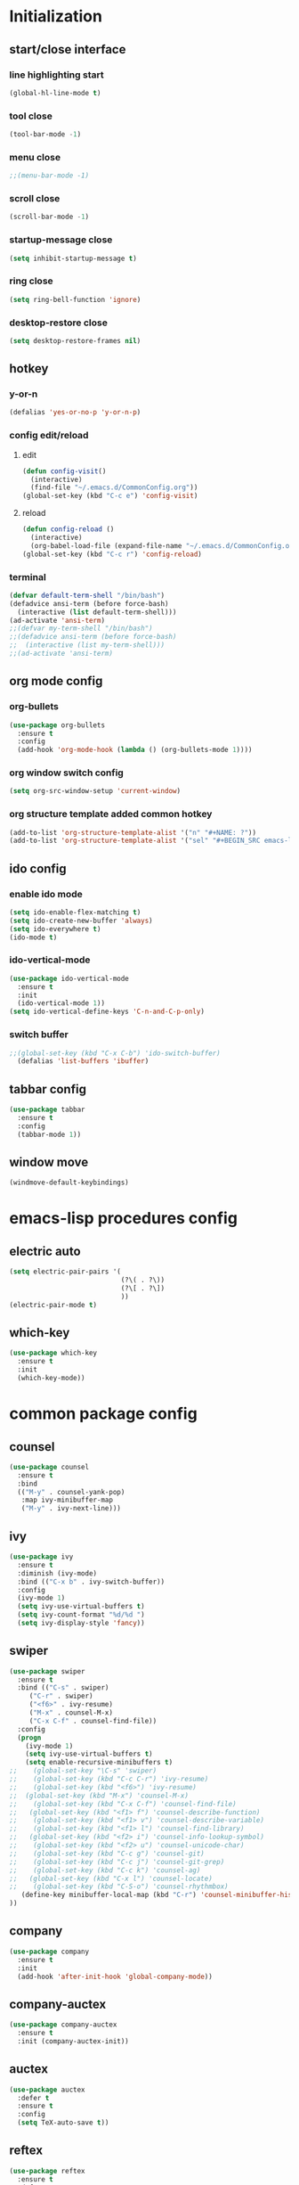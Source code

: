 * Initialization
** start/close interface
*** line highlighting start
#+BEGIN_SRC emacs-lisp
  (global-hl-line-mode t)
#+END_SRC
*** tool close
#+BEGIN_SRC emacs-lisp
  (tool-bar-mode -1)
#+END_SRC
*** menu close
#+BEGIN_SRC emacs-lisp
  ;;(menu-bar-mode -1)
#+END_SRC
*** scroll close
#+BEGIN_SRC emacs-lisp
  (scroll-bar-mode -1)
#+END_SRC
*** startup-message close
#+BEGIN_SRC emacs-lisp
  (setq inhibit-startup-message t)
#+END_SRC
*** ring close
#+BEGIN_SRC emacs-lisp
  (setq ring-bell-function 'ignore)
#+END_SRC
*** desktop-restore close
#+BEGIN_SRC emacs-lisp
  (setq desktop-restore-frames nil)
#+END_SRC
** hotkey
*** y-or-n
#+BEGIN_SRC emacs-lisp
  (defalias 'yes-or-no-p 'y-or-n-p)
#+END_SRC
*** config edit/reload
**** edit
#+BEGIN_SRC emacs-lisp
  (defun config-visit()
    (interactive)
    (find-file "~/.emacs.d/CommonConfig.org"))
  (global-set-key (kbd "C-c e") 'config-visit)
#+END_SRC
**** reload
#+BEGIN_SRC emacs-lisp
  (defun config-reload ()
    (interactive)
    (org-babel-load-file (expand-file-name "~/.emacs.d/CommonConfig.org")))
  (global-set-key (kbd "C-c r") 'config-reload)
#+END_SRC
*** terminal
#+BEGIN_SRC emacs-lisp
  (defvar default-term-shell "/bin/bash")
  (defadvice ansi-term (before force-bash)
    (interactive (list default-term-shell)))
  (ad-activate 'ansi-term)
  ;;(defvar my-term-shell "/bin/bash")
  ;;(defadvice ansi-term (before force-bash)
  ;;  (interactive (list my-term-shell)))
  ;;(ad-activate 'ansi-term)
#+END_SRC
** org mode config
*** org-bullets
#+BEGIN_SRC emacs-lisp
  (use-package org-bullets
    :ensure t
    :config
    (add-hook 'org-mode-hook (lambda () (org-bullets-mode 1))))
#+END_SRC
*** org window switch config
#+BEGIN_SRC emacs-lisp
  (setq org-src-window-setup 'current-window)
#+END_SRC
*** org structure template added common hotkey
#+BEGIN_SRC emacs-lisp
  (add-to-list 'org-structure-template-alist '("n" "#+NAME: ?"))
  (add-to-list 'org-structure-template-alist '("sel" "#+BEGIN_SRC emacs-lisp\n?\n#+END_SRC"))
#+END_SRC
** ido config
*** enable ido mode
#+BEGIN_SRC emacs-lisp
  (setq ido-enable-flex-matching t)
  (setq ido-create-new-buffer 'always)
  (setq ido-everywhere t)
  (ido-mode t)
#+END_SRC
*** ido-vertical-mode
#+BEGIN_SRC emacs-lisp
  (use-package ido-vertical-mode
    :ensure t
    :init
    (ido-vertical-mode 1))
  (setq ido-vertical-define-keys 'C-n-and-C-p-only)
#+END_SRC
*** switch buffer
#+BEGIN_SRC emacs-lisp
;;(global-set-key (kbd "C-x C-b") 'ido-switch-buffer)
  (defalias 'list-buffers 'ibuffer)
#+END_SRC
** tabbar config
#+BEGIN_SRC emacs-lisp
  (use-package tabbar
    :ensure t
    :config
    (tabbar-mode 1))
#+END_SRC
** window move
#+BEGIN_SRC emacs-lisp
  (windmove-default-keybindings)
#+END_SRC
* emacs-lisp procedures config
** electric auto
#+BEGIN_SRC emacs-lisp
  (setq electric-pair-pairs '(
                              (?\( . ?\))
                              (?\[ . ?\])
                              ))
  (electric-pair-mode t)
#+END_SRC
** which-key 
#+BEGIN_SRC emacs-lisp
  (use-package which-key
    :ensure t
    :init
    (which-key-mode))
#+END_SRC

* common package config
** counsel
#+BEGIN_SRC emacs-lisp
  (use-package counsel
    :ensure t
    :bind
    (("M-y" . counsel-yank-pop)
     :map ivy-minibuffer-map
     ("M-y" . ivy-next-line)))
#+END_SRC
** ivy
#+BEGIN_SRC emacs-lisp
  (use-package ivy
    :ensure t
    :diminish (ivy-mode)
    :bind (("C-x b" . ivy-switch-buffer))
    :config
    (ivy-mode 1)
    (setq ivy-use-virtual-buffers t)
    (setq ivy-count-format "%d/%d ")
    (setq ivy-display-style 'fancy))
#+END_SRC
** swiper
#+BEGIN_SRC emacs-lisp
  (use-package swiper
    :ensure t
    :bind (("C-s" . swiper)
	   ("C-r" . swiper)
	   ("<f6>" . ivy-resume)
	   ("M-x" . counsel-M-x)
	   ("C-x C-f" . counsel-find-file))   
    :config
    (progn
      (ivy-mode 1)
      (setq ivy-use-virtual-buffers t)
      (setq enable-recursive-minibuffers t)
  ;;    (global-set-key "\C-s" 'swiper)
  ;;    (global-set-key (kbd "C-c C-r") 'ivy-resume)
  ;;    (global-set-key (kbd "<f6>") 'ivy-resume)
  ;;  (global-set-key (kbd "M-x") 'counsel-M-x)
  ;;    (global-set-key (kbd "C-x C-f") 'counsel-find-file)
  ;;   (global-set-key (kbd "<f1> f") 'counsel-describe-function)
  ;;    (global-set-key (kbd "<f1> v") 'counsel-describe-variable)
  ;;    (global-set-key (kbd "<f1> l") 'counsel-find-library)
  ;;   (global-set-key (kbd "<f2> i") 'counsel-info-lookup-symbol)
  ;;    (global-set-key (kbd "<f2> u") 'counsel-unicode-char)
  ;;    (global-set-key (kbd "C-c g") 'counsel-git)
  ;;    (global-set-key (kbd "C-c j") 'counsel-git-grep)
  ;;    (global-set-key (kbd "C-c k") 'counsel-ag)
  ;;   (global-set-key (kbd "C-x l") 'counsel-locate)
  ;;    (global-set-key (kbd "C-S-o") 'counsel-rhythmbox)
     (define-key minibuffer-local-map (kbd "C-r") 'counsel-minibuffer-history)
  ))
#+END_SRC
** company
#+BEGIN_SRC emacs-lisp
  (use-package company
    :ensure t
    :init
    (add-hook 'after-init-hook 'global-company-mode))
#+END_SRC
** company-auctex
#+BEGIN_SRC emacs-lisp
  (use-package company-auctex
    :ensure t
    :init (company-auctex-init))
#+END_SRC
** auctex
#+BEGIN_SRC emacs-lisp
  (use-package auctex
    :defer t
    :ensure t
    :config
    (setq TeX-auto-save t))
#+END_SRC
** reftex
#+BEGIN_SRC emacs-lisp
  (use-package reftex
    :ensure t
    :defer t
    :config
    (setq reftex-cite-prompt-optional-args t))
#+END_SRC
** auctex-latexmk
   #+BEGIN_SRC emacs-lisp
     (use-package auctex-latexmk
       :ensure t
       :config 
       (auctex-latexmk-setup)
       (setq auctex-latexmk-inherit-TeX-PDF-mode t))
   #+END_SRC
** auto-dictionary
#+BEGIN_SRC emacs-lisp
  (use-package auto-dictionary
    :ensure t
    :init (add-hook 'flyspell-mode-hook (lambda() (auto-dictionary-mode 1))))
#+END_SRC
** tex
#+BEGIN_SRC emacs-lisp
  (use-package tex
    :ensure auctex
    :mode ("\\.tex\\'" . latex-mode)
    :config (progn
	      (setq TeX-source-correlate-mode t)
	      (setq TeX-source-correlate-method 'synctex)
	      (setq TeX-auto-save t)
	      (setq TeX-parse-self t)
	      (setq-default TeX-master "paper.tex")
	      (setq reftex-plug-into-AUCTeX t)
	      (pdf-tools-install)
	      (setq TeX-view-program-selection '((output-pdf "PDF Tools"))
		    TeX-source-correlate-start-server t)
	      ;; Update PDF buffers after successful LaTeX runs
	      (add-hook 'TeX-after-compilation-finished-functions
			#'TeX-revert-document-buffer)
	      (add-hook 'LaTeX-mode-hook
			(lambda ()
			  (reftex-mode t)
			  (flyspell-mode t)))))
#+END_SRC
** flycheck
#+BEGIN_SRC emacs-lisp
  (use-package flycheck
    :ensure t
    :init
    (global-flycheck-mode))

  (setq-default flycheck-disabled-checkers '(emacs-lisp-checkdoc))



#+END_SRC
** yasnippet
#+BEGIN_SRC emacs-lisp
  (use-package yasnippet
    :after (elpy)
    :ensure t
    :config
    (elpy-enable))
#+END_SRC
** jedi
#+BEGIN_SRC emacs-lisp
  (use-package company-jedi
    :after (company)
    :ensure t
    :init
    (add-hook 'python-mode-hook (add-to-list 'company-backends 'company-jedi)))
#+END_SRC
** elpy
#+BEGIN_SRC emacs-lisp
  (use-package elpy
    :ensure t
    :init (yas-global-mode 1)
    :config
    (progn
      (setq elpy-rpc-python-command "python3")
      (setq python-shell-interpreter "python3")
      (remove-hook 'elpy-modules 'elpy-module-flymake)))
#+END_SRC
** pdf-tools
#+BEGIN_SRC emacs-lisp
  (use-package pdf-tools
    :ensure t
    :config
    (pdf-tools-install)
    (setq-default pdf-view-display-size 'fit-page)
    (setq pdf-annot-activate-created-annotations t)
    (define-key pdf-view-mode-map (kbd "C-s") 'isearch-forward)
    (define-key pdf-view-mode-map (kbd "C-r") 'isearch-backward)
    (add-hook 'pdf-view-mode-hook (lambda () (bms/pdf-midnite-amber))))
#+END_SRC
** git
*** magit
#+BEGIN_SRC emacs-lisp
  (use-package magit
      :ensure t
      :init
      (progn
      (bind-key "C-x g" 'magit-status)
      ))
  (setq magit-status-margin
        '(t "%Y-%m-%d %H:%M " magit-log-margin-width t 18))
#+END_SRC
*** git-gutter
#+BEGIN_SRC emacs-lisp
  (use-package git-gutter
      :ensure t
      :init
      (global-git-gutter-mode +1))
#+END_SRC
*** git-timemachine
#+BEGIN_SRC emacs-lisp
  (use-package git-timemachine
    :ensure t)
#+END_SRC
